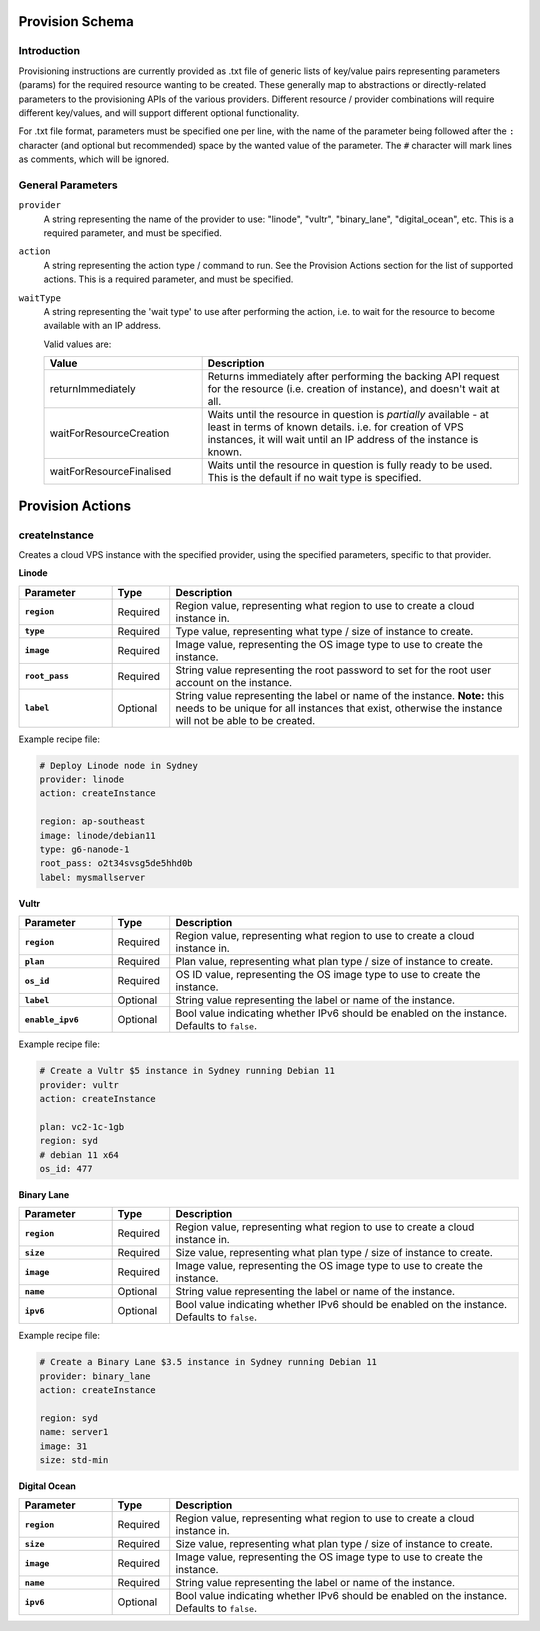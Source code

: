 
Provision Schema
================

Introduction
------------

Provisioning instructions are currently provided as .txt file of generic lists of key/value pairs representing parameters
(params) for the required resource wanting to be created. These generally map to abstractions or directly-related parameters
to the provisioning APIs of the various providers.
Different resource / provider combinations will require different key/values, and will support
different optional functionality.

For .txt file format, parameters must be specified one per line, with the name of the parameter being followed after the ``:``
character (and optional but recommended) space by the wanted value of the parameter.
The ``#`` character will mark lines as comments, which will be ignored.


General Parameters
------------------

``provider``
    A string representing the name of the provider to use: "linode", "vultr", "binary_lane", "digital_ocean", etc. This is a required parameter, and must
    be specified.

``action``
    A string representing the action type / command to run. See the Provision Actions section for the list of supported actions. This
    is a required parameter, and must be specified.

``waitType``
    A string representing the 'wait type' to use after performing the action, i.e. to wait for the resource
    to become available with an IP address.

    Valid values are:

    .. list-table::
        :widths: 5 10
        :header-rows: 1

        * - Value
          - Description
        * - returnImmediately
          - Returns immediately after performing the backing API request for the resource (i.e. creation of instance), and doesn't wait at all.
        * - waitForResourceCreation
          - Waits until the resource in question is *partially* available - at least in terms of known details. i.e. for creation
            of VPS instances, it will wait until an IP address of the instance is known.
        * - waitForResourceFinalised
          - Waits until the resource in question is fully ready to be used. This is the default if no wait type is specified.


Provision Actions
=================

createInstance
--------------

Creates a cloud VPS instance with the specified provider, using the specified parameters, specific to that provider.

**Linode**

.. list-table::
    :widths: 8 5 30
    :header-rows: 1
    :stub-columns: 1

    * - Parameter
      - Type
      - Description
    * - ``region``
      - Required
      - Region value, representing what region to use to create a cloud instance in.
    * - ``type``
      - Required
      - Type value, representing what type / size of instance to create.
    * - ``image``
      - Required
      - Image value, representing the OS image type to use to create the instance.
    * - ``root_pass``
      - Required
      - String value representing the root password to set for the root user account on the instance.
    * - ``label``
      - Optional
      - String value representing the label or name of the instance.
        **Note:** this needs to be unique for all instances that exist, otherwise the instance will not be
        able to be created.
  
Example recipe file:

.. code-block:: none

    # Deploy Linode node in Sydney
    provider: linode
    action: createInstance

    region: ap-southeast
    image: linode/debian11
    type: g6-nanode-1
    root_pass: o2t34svsg5de5hhd0b
    label: mysmallserver

**Vultr**

.. list-table::
    :widths: 8 5 30
    :header-rows: 1
    :stub-columns: 1

    * - Parameter
      - Type
      - Description
    * - ``region``
      - Required
      - Region value, representing what region to use to create a cloud instance in.
    * - ``plan``
      - Required
      - Plan value, representing what plan type / size of instance to create.
    * - ``os_id``
      - Required
      - OS ID value, representing the OS image type to use to create the instance.
    * - ``label``
      - Optional
      - String value representing the label or name of the instance.
    * - ``enable_ipv6``
      - Optional
      - Bool value indicating whether IPv6 should be enabled on the instance. Defaults to ``false``.

Example recipe file:

.. code-block:: none

    # Create a Vultr $5 instance in Sydney running Debian 11
    provider: vultr
    action: createInstance

    plan: vc2-1c-1gb
    region: syd
    # debian 11 x64
    os_id: 477
  
**Binary Lane**

.. list-table::
    :widths: 8 5 30
    :header-rows: 1
    :stub-columns: 1

    * - Parameter
      - Type
      - Description
    * - ``region``
      - Required
      - Region value, representing what region to use to create a cloud instance in.
    * - ``size``
      - Required
      - Size value, representing what plan type / size of instance to create.
    * - ``image``
      - Required
      - Image value, representing the OS image type to use to create the instance.
    * - ``name``
      - Optional
      - String value representing the label or name of the instance.
    * - ``ipv6``
      - Optional
      - Bool value indicating whether IPv6 should be enabled on the instance. Defaults to ``false``.
  
Example recipe file:

.. code-block:: none

    # Create a Binary Lane $3.5 instance in Sydney running Debian 11
    provider: binary_lane
    action: createInstance

    region: syd
    name: server1
    image: 31
    size: std-min

**Digital Ocean**

.. list-table::
    :widths: 8 5 30
    :header-rows: 1
    :stub-columns: 1

    * - Parameter
      - Type
      - Description
    * - ``region``
      - Required
      - Region value, representing what region to use to create a cloud instance in.
    * - ``size``
      - Required
      - Size value, representing what plan type / size of instance to create.
    * - ``image``
      - Required
      - Image value, representing the OS image type to use to create the instance.
    * - ``name``
      - Required
      - String value representing the label or name of the instance.
    * - ``ipv6``
      - Optional
      - Bool value indicating whether IPv6 should be enabled on the instance. Defaults to ``false``.



